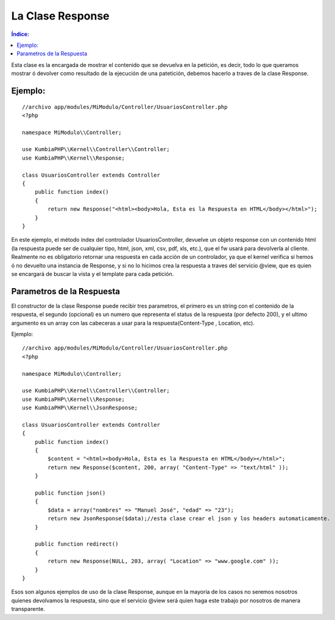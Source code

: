 La Clase Response
=================

.. contents:: Índice:

Esta clase es la encargada de mostrar el contenido que se devuelva en la petición, es decir, todo lo que queramos mostrar ó devolver como resultado de la ejecución de una patetición, debemos hacerlo a traves de la clase Response.

Ejemplo:
-------

::

    //archivo app/modules/MiModulo/Controller/UsuariosController.php
    <?php

    namespace MiModulo\\Controller;

    use KumbiaPHP\\Kernel\\Controller\\Controller;
    use KumbiaPHP\\Kernel\\Response;

    class UsuariosController extends Controller
    {
        public function index()
        {
            return new Response("<html><body>Hola, Esta es la Respuesta en HTML</body></html>");
        }
    }

En este ejemplo, el método index del controlador UsuariosController, devuelve un objeto response con un contenido html (la respuesta puede ser de cualquier tipo, html, json, xml, csv, pdf, xls, etc.), que el fw usará para devolverla al cliente. Realmente no es obligatorio retornar una respuesta en cada acción de un controlador, ya que el kernel verifica si hemos ó no devuelto una instancia de Response, y si no lo hicimos crea la respuesta a traves del servicio @view, que es quien se encargará de buscar la vista y el template para cada petición.

Parametros de la Respuesta
--------------------------

El constructor de la clase Response puede recibir tres parametros, el primero es un string con el contenido de la respuesta, el segundo (opcional) es un numero que representa el status de la respuesta (por defecto 200), y el ultimo argumento es un array con las cabeceras a usar para la respuesta(Content-Type , Location, etc).

Ejemplo:

::

    //archivo app/modules/MiModulo/Controller/UsuariosController.php
    <?php

    namespace MiModulo\\Controller;

    use KumbiaPHP\\Kernel\\Controller\\Controller;
    use KumbiaPHP\\Kernel\\Response;
    use KumbiaPHP\\Kernel\\JsonResponse;

    class UsuariosController extends Controller
    {
        public function index()
        {
            $content = "<html><body>Hola, Esta es la Respuesta en HTML</body></html>";
            return new Response($content, 200, array( "Content-Type" => "text/html" ));
        }

        public function json()
        {
            $data = array("nombres" => "Manuel José", "edad" => "23");
            return new JsonResponse($data);//esta clase crear el json y los headers automaticamente.
        }

        public function redirect()
        {
            return new Response(NULL, 203, array( "Location" => "www.google.com" ));
        }
    }

Esos son algunos ejemplos de uso de la clase Response, aunque en la mayoria de los casos no seremos nosotros quienes devolvamos la respuesta, sino que el servicio @view será quien haga este trabajo por nosotros de manera transparente.